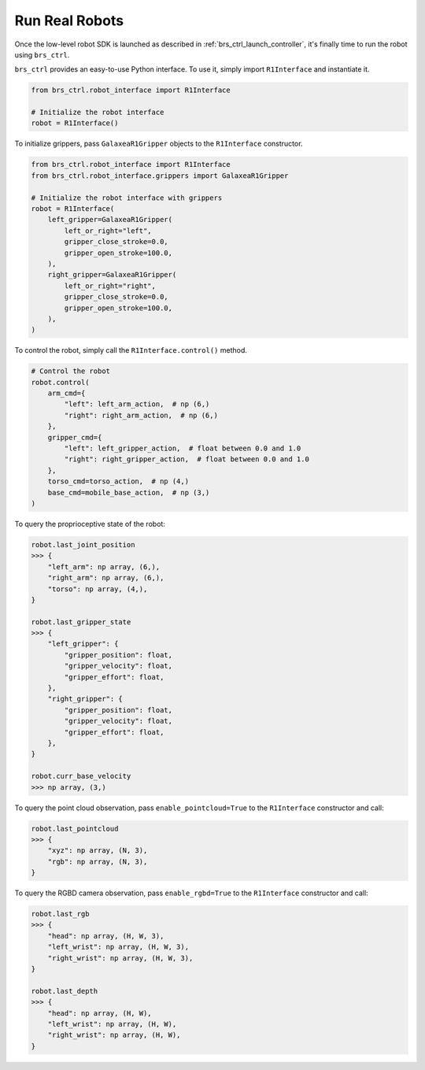 Run Real Robots
=======================================

Once the low-level robot SDK is launched as described in :ref:`brs_ctrl_launch_controller`, it's finally time to run the robot using ``brs_ctrl``.

``brs_ctrl`` provides an easy-to-use Python interface. To use it, simply import ``R1Interface`` and instantiate it.

.. code-block:: python

    from brs_ctrl.robot_interface import R1Interface

    # Initialize the robot interface
    robot = R1Interface()

To initialize grippers, pass ``GalaxeaR1Gripper`` objects to the ``R1Interface`` constructor.

.. code-block:: python

    from brs_ctrl.robot_interface import R1Interface
    from brs_ctrl.robot_interface.grippers import GalaxeaR1Gripper

    # Initialize the robot interface with grippers
    robot = R1Interface(
        left_gripper=GalaxeaR1Gripper(
            left_or_right="left",
            gripper_close_stroke=0.0,
            gripper_open_stroke=100.0,
        ),
        right_gripper=GalaxeaR1Gripper(
            left_or_right="right",
            gripper_close_stroke=0.0,
            gripper_open_stroke=100.0,
        ),
    )

To control the robot, simply call the ``R1Interface.control()`` method.

.. code-block:: python

    # Control the robot
    robot.control(
        arm_cmd={
            "left": left_arm_action,  # np (6,)
            "right": right_arm_action,  # np (6,)
        },
        gripper_cmd={
            "left": left_gripper_action,  # float between 0.0 and 1.0
            "right": right_gripper_action,  # float between 0.0 and 1.0
        },
        torso_cmd=torso_action,  # np (4,)
        base_cmd=mobile_base_action,  # np (3,)
    )

To query the proprioceptive state of the robot:

.. code-block:: python

    robot.last_joint_position
    >>> {
        "left_arm": np array, (6,),
        "right_arm": np array, (6,),
        "torso": np array, (4,),
    }

    robot.last_gripper_state
    >>> {
        "left_gripper": {
            "gripper_position": float,
            "gripper_velocity": float,
            "gripper_effort": float,
        },
        "right_gripper": {
            "gripper_position": float,
            "gripper_velocity": float,
            "gripper_effort": float,
        },
    }

    robot.curr_base_velocity
    >>> np array, (3,)

To query the point cloud observation, pass ``enable_pointcloud=True`` to the ``R1Interface`` constructor and call:

.. code-block:: python

    robot.last_pointcloud
    >>> {
        "xyz": np array, (N, 3),
        "rgb": np array, (N, 3),
    }

To query the RGBD camera observation, pass ``enable_rgbd=True`` to the ``R1Interface`` constructor and call:

.. code-block:: python

    robot.last_rgb
    >>> {
        "head": np array, (H, W, 3),
        "left_wrist": np array, (H, W, 3),
        "right_wrist": np array, (H, W, 3),
    }

    robot.last_depth
    >>> {
        "head": np array, (H, W),
        "left_wrist": np array, (H, W),
        "right_wrist": np array, (H, W),
    }
